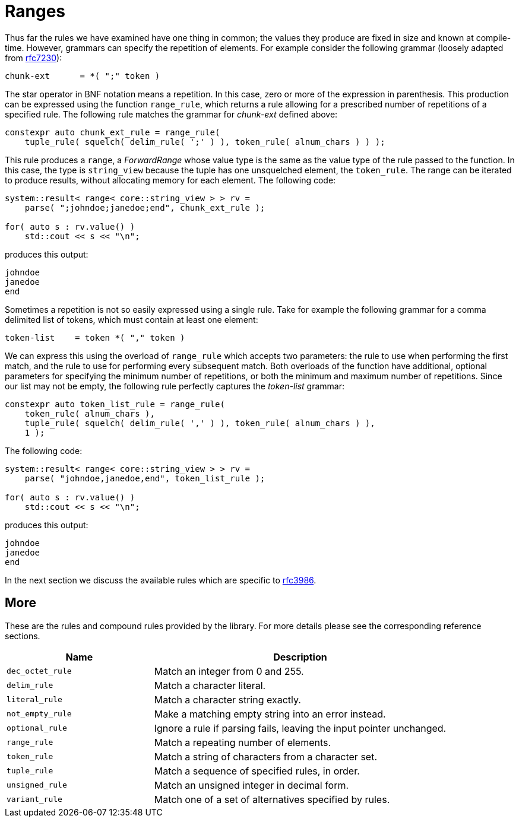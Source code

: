 //
// Copyright (c) 2023 Alan de Freitas (alandefreitas@gmail.com)
//
// Distributed under the Boost Software License, Version 1.0. (See accompanying
// file LICENSE_1_0.txt or copy at https://www.boost.org/LICENSE_1_0.txt)
//
// Official repository: https://github.com/boostorg/url
//

= Ranges

Thus far the rules we have examined have one thing in common; the values they produce are fixed in size and known at compile-time.
However, grammars can specify the repetition of elements.
For example consider the following grammar (loosely adapted from
https://datatracker.ietf.org/doc/html/rfc7230#section-4.1.1[rfc7230,window=blank_]):

[source,cpp]
----
chunk-ext      = *( ";" token )
----

The star operator in BNF notation means a repetition.
In this case, zero or more of the expression in parenthesis.
This production can be expressed using the function `range_rule`, which returns a rule allowing for a prescribed number of repetitions of a specified rule.
The following rule matches the grammar for __chunk-ext__
defined above:

// code_grammar_4_1
[source,cpp]
----
constexpr auto chunk_ext_rule = range_rule(
    tuple_rule( squelch( delim_rule( ';' ) ), token_rule( alnum_chars ) ) );
----

This rule produces a `range`, a __ForwardRange__ whose value type is the same as the value type of the rule passed to the function.
In this case, the type is `string_view` because the tuple has one unsquelched element, the `token_rule`.
The range can be iterated to produce results, without allocating memory for each element.
The following code:

// code_grammar_4_2
[source,cpp]
----
system::result< range< core::string_view > > rv =
    parse( ";johndoe;janedoe;end", chunk_ext_rule );

for( auto s : rv.value() )
    std::cout << s << "\n";
----

produces this output:

[source,cpp]
----
johndoe
janedoe
end
----

Sometimes a repetition is not so easily expressed using a single rule.
Take for example the following grammar for a comma delimited list of tokens, which must contain at least one element:

[source,cpp]
----
token-list    = token *( "," token )
----

We can express this using the overload of `range_rule` which accepts two parameters: the rule to use when performing the first match, and the rule to use for performing every subsequent match.
Both overloads of the function have additional, optional parameters for specifying the minimum number of repetitions, or both the minimum and maximum number of repetitions.
Since our list may not be empty, the following rule perfectly captures the __token-list__ grammar:

// code_grammar_4_3
[source,cpp]
----
constexpr auto token_list_rule = range_rule(
    token_rule( alnum_chars ),
    tuple_rule( squelch( delim_rule( ',' ) ), token_rule( alnum_chars ) ),
    1 );
----

The following code:

// code_grammar_4_4
[source,cpp]
----
system::result< range< core::string_view > > rv =
    parse( "johndoe,janedoe,end", token_list_rule );

for( auto s : rv.value() )
    std::cout << s << "\n";
----

produces this output:

[source,cpp]
----
johndoe
janedoe
end
----

In the next section we discuss the available rules which are specific to https://tools.ietf.org/html/rfc3986[rfc3986,window=blank_].

== More

These are the rules and compound rules provided by the library.
For more details please see the corresponding reference sections.

[cols="1,2"]
|===
// Headers
|Name|Description

// Row 1, Column 1
|`dec_octet_rule`
// Row 1, Column 2
|Match an integer from 0 and 255.

// Row 2, Column 1
|`delim_rule`
// Row 2, Column 2
|Match a character literal.

// Row 3, Column 1
|`literal_rule`
// Row 3, Column 2
|Match a character string exactly.

// Row 4, Column 1
|`not_empty_rule`
// Row 4, Column 2
|Make a matching empty string into an error instead.

// Row 5, Column 1
|`optional_rule`
// Row 5, Column 2
|Ignore a rule if parsing fails, leaving
the input pointer unchanged.

// Row 6, Column 1
|`range_rule`
// Row 6, Column 2
|Match a repeating number of elements.

// Row 7, Column 1
|`token_rule`
// Row 7, Column 2
|Match a string of characters from a character set.

// Row 8, Column 1
|`tuple_rule`
// Row 8, Column 2
|Match a sequence of specified rules, in order.

// Row 9, Column 1
|`unsigned_rule`
// Row 9, Column 2
|Match an unsigned integer in decimal form.

// Row 10, Column 1
|`variant_rule`
// Row 10, Column 2
|Match one of a set of alternatives specified by rules.

|===



